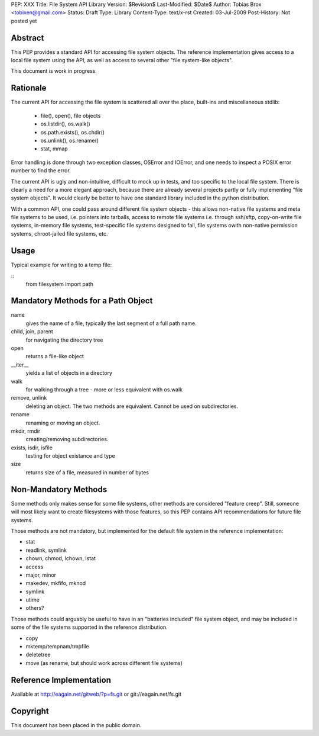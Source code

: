PEP: XXX
Title: File System API Library
Version: $Revision$
Last-Modified: $Date$
Author: Tobias Brox <tobixen@gmail.com>
Status: Draft
Type: Library
Content-Type: text/x-rst
Created: 03-Jul-2009
Post-History: Not posted yet

Abstract
========

This PEP provides a standard API for accessing file system objects.
The reference implementation gives access to a local file system using
the API, as well as access to several other "file system-like
objects".

This document is work in progress.

Rationale
=========

The current API for accessing the file system is scattered all over the place, built-ins and miscellaneous stdlib:

  * file(), open(), file objects
  * os.listdir(), os.walk()
  * os.path.exists(), os.chdir()
  * os.unlink(), os.rename()
  * stat, mmap

Error handling is done through two exception classes, OSError and
IOError, and one needs to inspect a POSIX error number to find the
error.

The current API is ugly and non-intuitive, difficult to mock up in
tests, and too specific to the local file system.  There is clearly a
need for a more elegant approach, because there are already several
projects partly or fully implementing "file system objects".  It would
clearly be better to have one standard library included in the python
distribution.

With a common API, one could pass around different file system objects
- this allows non-native file systems and meta file systems to be
used, i.e. pointers into tarballs, access to remote file systems
i.e. through ssh/sftp, copy-on-write file systems, in-memory file
systems, test-specific file systems designed to fail, file systems
owith non-native permission systems, chroot-jailed file systems, etc.

Usage
=====

Typical example for writing to a temp file:

::
    from filesystem import path
    

Mandatory Methods for a Path Object
===================================

name 
    gives the name of a file, typically the last segment of a full
    path name.

child, join, parent
    for navigating the directory tree

open 
    returns a file-like object

__iter__
    yields a list of objects in a directory

walk 
    for walking through a tree - more or less equivalent with os.walk

remove, unlink
    deleting an object.  The two methods are equivalent.  Cannot be
    used on subdirectories.
    
rename
    renaming or moving an object.

mkdir, rmdir
    creating/removing subdirectories.

exists, isdir, isfile 
    testing for object existance and type    

size
    returns size of a file, measured in number of bytes


Non-Mandatory Methods
=====================

Some methods only makes sense for some file systems, other methods are
considered "feature creep".  Still, someone will most likely want to
create filesystems with those features, so this PEP contains
API recommendations for future file systems.

Those methods are not mandatory, but implemented for the default file
system in the reference implementation:

* stat
* readlink, symlink
* chown, chmod, lchown, lstat
* access
* major, minor
* makedev, mkfifo, mknod
* symlink
* utime
* others?

Those methods could arguably be useful to have in an "batteries
included" file system object, and may be included in some of the file
systems supported in the reference distribution.

* copy
* mktemp/tempnam/tmpfile
* deletetree
* move (as rename, but should work across different file systems)

Reference Implementation
========================

Available at http://eagain.net/gitweb/?p=fs.git or git://eagain.net/fs.git

Copyright
=========

This document has been placed in the public domain.


..
   Local Variables:
   mode: indented-text
   indent-tabs-mode: nil
   sentence-end-double-space: t
   fill-column: 70
   coding: utf-8
   End:
